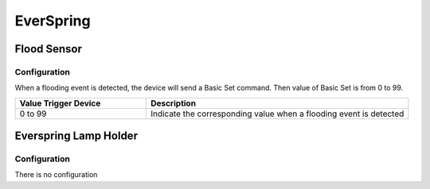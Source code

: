 EverSpring 
===========

.. _everspring_flood_sensor:

Flood Sensor
---------------------------

.. image:: ../_static/images/everspring_flood_sensor.jpg
   :align: center


Configuration   
~~~~~~~~~~~~~~~~

When a flooding event is detected, the device will send a Basic Set command. 
Then value of Basic Set is from 0 to 99.  

.. list-table::  
   :widths: 15 30
   :header-rows: 1

   * - Value Trigger Device
     - Description    
   * - 0 to 99   
     - Indicate the corresponding value when a flooding event is detected  


.. _everspring_lamp_holder_sensor:

Everspring Lamp Holder
-----------------------

.. image:: ../_static/images/everspring_lamp_holder.jpg
   :align: center

Configuration   
~~~~~~~~~~~~~~~~
There is no configuration 
